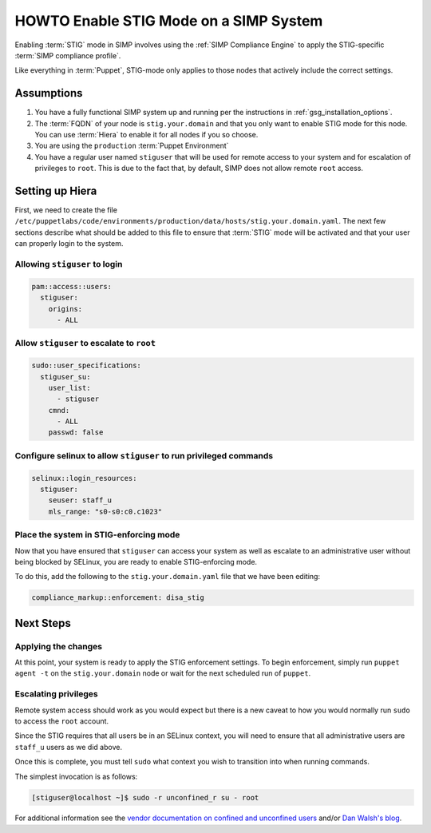 HOWTO Enable STIG Mode on a SIMP System
=======================================

Enabling :term:`STIG` mode in SIMP involves using the :ref:`SIMP Compliance
Engine` to apply the STIG-specific :term:`SIMP compliance profile`.

Like everything in :term:`Puppet`, STIG-mode only applies to those nodes that
actively include the correct settings.

Assumptions
-----------

#. You have a fully functional SIMP system up and running per the instructions
   in :ref:`gsg_installation_options`.

#. The :term:`FQDN` of your node is ``stig.your.domain`` and that you only want
   to enable STIG mode for this node. You can use :term:`Hiera` to enable it for
   all nodes if you so choose.

#. You are using the ``production`` :term:`Puppet Environment`

#. You have a regular user named ``stiguser`` that will be used for remote
   access to your system and for escalation of privileges to ``root``. This is
   due to the fact that, by default, SIMP does not allow remote ``root`` access.

Setting up Hiera
----------------

First, we need to create the file
``/etc/puppetlabs/code/environments/production/data/hosts/stig.your.domain.yaml``.
The next few sections describe what should be added to this file to ensure that
:term:`STIG` mode will be activated and that your user can properly login to the
system.

Allowing ``stiguser`` to login
^^^^^^^^^^^^^^^^^^^^^^^^^^^^^^

.. code:: yaml

   pam::access::users:
     stiguser:
       origins:
         - ALL

Allow ``stiguser`` to escalate to ``root``
^^^^^^^^^^^^^^^^^^^^^^^^^^^^^^^^^^^^^^^^^^

.. code:: yaml

   sudo::user_specifications:
     stiguser_su:
       user_list:
         - stiguser
       cmnd:
         - ALL
       passwd: false

Configure selinux to allow ``stiguser`` to run privileged commands
^^^^^^^^^^^^^^^^^^^^^^^^^^^^^^^^^^^^^^^^^^^^^^^^^^^^^^^^^^^^^^^^^^

.. code:: yaml

   selinux::login_resources:
     stiguser:
       seuser: staff_u
       mls_range: "s0-s0:c0.c1023"

Place the system in STIG-enforcing mode
^^^^^^^^^^^^^^^^^^^^^^^^^^^^^^^^^^^^^^^

Now that you have ensured that ``stiguser`` can access your system as well
as escalate to an administrative user without being blocked by SELinux, you are
ready to enable STIG-enforcing mode.

To do this, add the following to the ``stig.your.domain.yaml`` file that we
have been editing:

.. code:: yaml

   compliance_markup::enforcement: disa_stig

Next Steps
----------

Applying the changes
^^^^^^^^^^^^^^^^^^^^

At this point, your system is ready to apply the STIG enforcement settings. To
begin enforcement, simply run ``puppet agent -t`` on the ``stig.your.domain``
node or wait for the next scheduled run of ``puppet``.

Escalating privileges
^^^^^^^^^^^^^^^^^^^^^

Remote system access should work as you would expect but there is a new caveat
to how you would normally run ``sudo`` to access the ``root`` account.

Since the STIG requires that all users be in an SELinux context, you will need
to ensure that all administrative users are ``staff_u`` users as we did above.

Once this is complete, you must tell ``sudo`` what context you wish to
transition into when running commands.

The simplest invocation is as follows:

.. code:: bash

   [stiguser@localhost ~]$ sudo -r unconfined_r su - root

For additional information see the `vendor documentation on confined and unconfined users`_
and/or `Dan Walsh's blog`_.

.. _Dan Walsh's blog: https://danwalsh.livejournal.com/66587.html
.. _vendor documentation on confined and unconfined users: https://access.redhat.com/documentation/en-us/red_hat_enterprise_linux/7/html/selinux_users_and_administrators_guide/sect-security-enhanced_linux-targeted_policy-confined_and_unconfined_users
